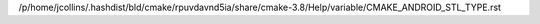/p/home/jcollins/.hashdist/bld/cmake/rpuvdavnd5ia/share/cmake-3.8/Help/variable/CMAKE_ANDROID_STL_TYPE.rst